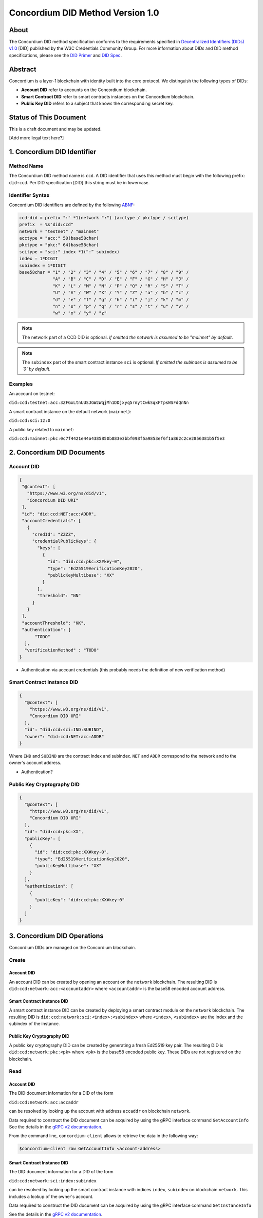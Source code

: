 .. _concordium_did:

==================================
Concordium DID Method Version 1.0
==================================

About
=====

The Concordium DID method specification conforms to the requirements specified in `Decentralized Identifiers (DIDs) v1.0 <w3c-did-core-v1.0_>`_ [DID] published by the W3C Credentials Community Group.
For more information about DIDs and DID method specifications, please see the `DID Primer`_ and `DID Spec`_.

Abstract
=========

Concordium is a layer-1 blockchain with identity built into the core protocol. 
We distinguish the following types of DIDs:

- **Account DID** refer to accounts on the Concordium blockchain.
- **Smart Contract DID** refer to smart contracts instances on the Concordium blockchain.
- **Public Key DID** refers to a subject that knows the corresponding secret key.

Status of This Document
=======================

This is a draft document and may be updated. 

[Add more legal text here?]

1. Concordium DID Identifier
=============================

Method Name	
-----------

The Concordium DID method name is ``ccd``.
A DID identifier that uses this method must begin with the following prefix: ``did:ccd``.
Per DID specification [DID] this string must be in lowercase.

Identifier Syntax
-----------------

Concordium DID identifiers are defined by the following ABNF_:

.. code-block:: ABNF

  ccd-did = prefix ":" *1(network ":") (acctype / pkctype / scitype)
  prefix  = %s"did:ccd"
  network = "testnet" / "mainnet"
  acctype = "acc:" 50(base58char)
  pkctype = "pkc:" 64(base58char)
  scitype = "sci:" index *1(“:” subindex)
  index = 1*DIGIT
  subindex = 1*DIGIT
  base58char = "1" / "2" / "3" / "4" / "5" / "6" / "7" / "8" / "9" / 
               "A" / "B" / "C" / "D" / "E" / "F" / "G" / "H" / "J" / 
               "K" / "L" / "M" / "N" / "P" / "Q" / "R" / "S" / "T" / 
               "U" / "V" / "W" / "X" / "Y" / "Z" / "a" / "b" / "c" / 
               "d" / "e" / "f" / "g" / "h" / "i" / "j" / "k" / "m" / 
               "n" / "o" / "p" / "q" / "r" / "s" / "t" / "u" / "v" /
               "w" / "x" / "y" / "z"

.. note::
    The network part of a CCD DID is optional.
    *If omitted the network is assumed to be "mainnet" by default*.

.. note::
    The ``subindex`` part of the smart contract instance ``sci`` is optional.
    *If omitted the subindex is assumed to be `0` by default.*

Examples
--------

An account on testnet:

``did:ccd:testnet:acc:3ZFGxLtnUUSJGW2WqjMh1DDjxyq5rnytCwkSqxFTpsWSFdQnNn``

A smart contract instance on the default network (``mainnet``):

``did:ccd:sci:12:0``

A public key related to ``mainnet``:

``did:ccd:mainnet:pkc:0c7f4421e44a4385850b883e3bbf098f5a9853ef6f1a862c2ce2856381b5f5e3``
    
2. Concordium DID Documents
===========================

.. TODO add formal DID documents

Account DID
-----------

.. code-block:: json

  {
   "@context": [
     "https://www.w3.org/ns/did/v1",
     "Concordium DID URI"
   ],
   "id": "did:ccd:NET:acc:ADDR",
   "accountCredentials": [
     {
       "credId": "ZZZZ",
       "credentialPublicKeys": {
         "keys": [
           {
             "id": "did:ccd:pkc:XX#key-0",
             "type": "Ed25519VerificationKey2020",
             "publicKeyMultibase": "XX"
           }
         ],
         "threshold": "NN"
       }
     }
   ],
   "accountThreshold": "KK",
   "authentication": [ 
        "TODO"
    ],
    "verificationMethod" : "TODO"
  }

- Authentication via account credentials (this probably needs the definition of new verification method)

Smart Contract Instance DID
---------------------------

.. code-block:: json

  {
    "@context": [
      "https://www.w3.org/ns/did/v1",
      "Concordium DID URI"
    ],
    "id": "did:ccd:sci:IND:SUBIND",
    "owner": "did:ccd:NET:acc:ADDR"
  }

Where ``IND`` and ``SUBIND`` are the contract index and subindex.
``NET`` and ``ADDR`` correspond to the network and to the owner's account address.  

- Authentication?

Public Key Cryptography DID
---------------------------

.. code-block:: json

  {
    "@context": [
      "https://www.w3.org/ns/did/v1",
      "Concordium DID URI"
    ],
    "id": "did:ccd:pkc:XX",
    "publicKey": [
      {
        "id": "did:ccd:pkc:XX#key-0",
        "type": "Ed25519VerificationKey2020",
        "publicKeyMultibase": "XX"
      }
    ],
    "authentication": [
      {
        "publicKey": "did:ccd:pkc:XX#key-0"
      }
    ]
  }

3. Concordium DID Operations
=============================

Concordium DIDs are managed on the Concordium blockchain. 

Create
------

Account DID
^^^^^^^^^^^

An account DID can be created by opening an account on the ``network`` blockchain. 
The resulting DID is ``did:ccd:network:acc:<accountaddr>`` where ``<accountaddr>`` is the base58 encoded account address.

Smart Contract Instance DID
^^^^^^^^^^^^^^^^^^^^^^^^^^^

A smart contract instance DID can be created by deploying a smart contract module on the ``network`` blockchain. The resulting DID is ``did:ccd:network:sci:<index>:<subindex>`` where ``<index>``, ``<subindex>`` are the index and the subindex of the instance.

Public Key Cryptography DID
^^^^^^^^^^^^^^^^^^^^^^^^^^^

A public key cryptography DID can be created by generating a fresh Ed25519 key pair. The resulting DID is ``did:ccd:network:pkc:<pk>`` where ``<pk>`` is the base58 encoded public key. These DIDs are not registered on the blockchain.

Read
----

Account DID
^^^^^^^^^^^

The DID document information for a DID of the form 

``did:ccd:network:acc:accaddr``

can be resolved by looking up the account with address  ``accaddr`` on blockchain ``network``.

Data required to construct the DID document can be acquired by using the gRPC interface command ``GetAccountInfo``
See the details in the `gRPC v2 documentation <https://developer.concordium.software/concordium-grpc-api/#v2%2fconcordium%2fservice.proto>`_.

From the command line, ``concordium-client`` allows to retrieve the data in the following way:

.. code-block:: console

    $concordium-client raw GetAccountInfo <account-address>

.. TODO add more details?


Smart Contract Instance DID
^^^^^^^^^^^^^^^^^^^^^^^^^^^

The DID document information for a DID of the form 

``did:ccd:network:sci:index:subindex``

can be resolved by looking up the smart contract instance with indices ``index``, ``subindex`` on blockchain ``network``.
This includes a lookup of the owner's account.

Data required to construct the DID document can be acquired by using the gRPC interface command ``GetInstanceInfo``

See the details in the `gRPC v2 documentation <https://developer.concordium.software/concordium-grpc-api/#v2%2fconcordium%2fservice.proto>`_.

From the command line, ``concordium-client`` allows to retrieve the data in the following way:

.. code-block:: console

    $concordium-client contract show <contract-index>

.. TODO add more details?

Public Key Cryptography DID
^^^^^^^^^^^^^^^^^^^^^^^^^^^

The DID document corresponding to a DID of the form

``did:ccd:network:pkc:pk``

can be constructed directly from the DID without any lookup necessary.

.. TODO Add construction here?

Update
------

At this time Concordium does not support the update of DID documents.

.. TODO Technically the account based DIDs are updateable, add something about it?

Deactivate
----------

At this time Concordium does not support deactivation of DID documents.


.. _`w3c-did-core-v1.0`: https://www.w3.org/TR/did-core/
.. _DID Primer : https://github.com/WebOfTrustInfo/rebooting-the-web-of-trust-fall2017/blob/master/topics-and-advance-readings/did-primer.md
.. _DID Spec: https://w3c-ccg.github.io/did-spec/
.. _ABNF: https://en.wikipedia.org/wiki/Augmented_Backus%E2%80%93Naur_form